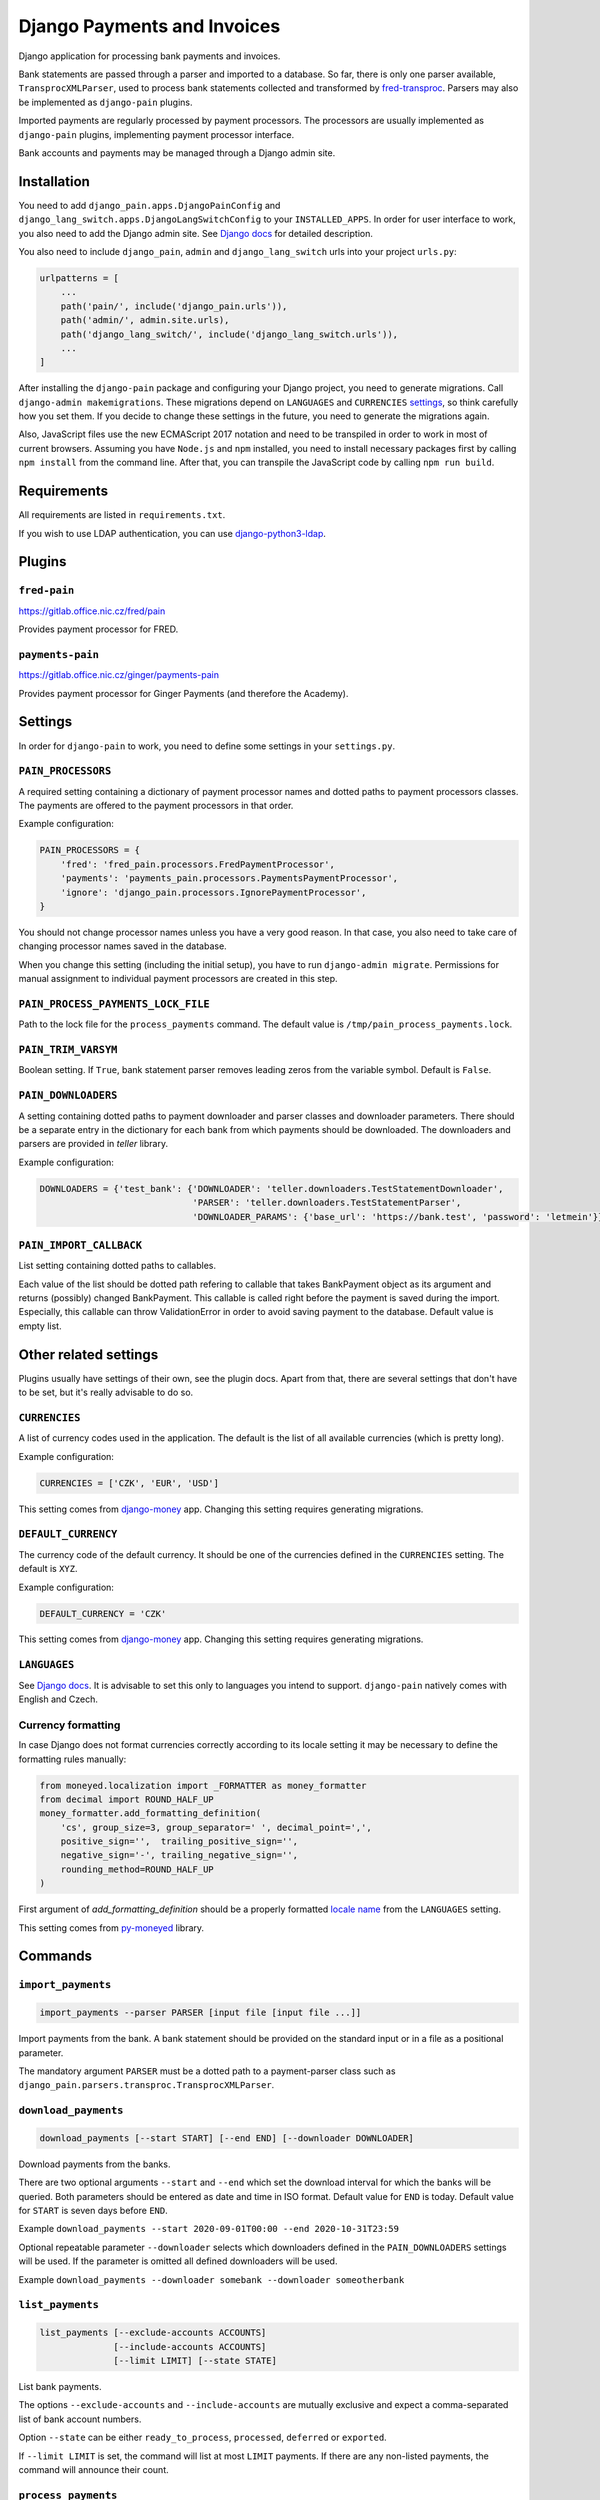 ==============================
 Django Payments and Invoices
==============================

Django application for processing bank payments and invoices.

Bank statements are passed through a parser and imported to a database.
So far, there is only one parser available, ``TransprocXMLParser``,
used to process bank statements collected and transformed by `fred-transproc`_.
Parsers may also be implemented as ``django-pain`` plugins.

Imported payments are regularly processed by payment processors.
The processors are usually implemented as ``django-pain`` plugins, implementing
payment processor interface.

Bank accounts and payments may be managed through a Django admin site.

.. _fred-transproc: https://github.com/CZ-NIC/fred-transproc


Installation
============

You need to add ``django_pain.apps.DjangoPainConfig`` and ``django_lang_switch.apps.DjangoLangSwitchConfig`` to your ``INSTALLED_APPS``.
In order for user interface to work, you also need to add the Django admin site.
See `Django docs`__ for detailed description.

__ https://docs.djangoproject.com/en/dev/ref/contrib/admin/

You also need to include ``django_pain``, ``admin`` and ``django_lang_switch`` urls into your project ``urls.py``:

.. code-block:: python

    urlpatterns = [
        ...
        path('pain/', include('django_pain.urls')),
        path('admin/', admin.site.urls),
        path('django_lang_switch/', include('django_lang_switch.urls')),
        ...
    ]

After installing the ``django-pain`` package and configuring your Django project, you need to generate migrations.
Call ``django-admin makemigrations``.
These migrations depend on ``LANGUAGES`` and ``CURRENCIES`` settings_, so think carefully how you set them.
If you decide to change these settings in the future, you need to generate the migrations again.

Also, JavaScript files use the new ECMAScript 2017 notation and need to be transpiled
in order to work in most of current browsers.
Assuming you have ``Node.js`` and ``npm`` installed,
you need to install necessary packages first by calling ``npm install`` from the command line.
After that, you can transpile the JavaScript code by calling ``npm run build``.

.. _settings: `Other related settings`_

Requirements
============

All requirements are listed in ``requirements.txt``.

If you wish to use LDAP authentication, you can use django-python3-ldap__.

__ https://github.com/etianen/django-python3-ldap


Plugins
=======

``fred-pain``
-------------

https://gitlab.office.nic.cz/fred/pain

Provides payment processor for FRED.

``payments-pain``
-----------------

https://gitlab.office.nic.cz/ginger/payments-pain

Provides payment processor for Ginger Payments (and therefore the Academy).


Settings
========

In order for ``django-pain`` to work, you need to define some settings in your ``settings.py``.

``PAIN_PROCESSORS``
-------------------

A required setting containing a dictionary of payment processor names and dotted paths to payment processors classes.
The payments are offered to the payment processors in that order.

Example configuration:

.. code-block:: python

    PAIN_PROCESSORS = {
        'fred': 'fred_pain.processors.FredPaymentProcessor',
        'payments': 'payments_pain.processors.PaymentsPaymentProcessor',
        'ignore': 'django_pain.processors.IgnorePaymentProcessor',
    }

You should not change processor names unless you have a very good reason.
In that case, you also need to take care of changing processor names saved in the database.

When you change this setting (including the initial setup), you have to run ``django-admin migrate``.
Permissions for manual assignment to individual payment processors are created in this step.

``PAIN_PROCESS_PAYMENTS_LOCK_FILE``
-----------------------------------

Path to the lock file for the ``process_payments`` command.
The default value is ``/tmp/pain_process_payments.lock``.

``PAIN_TRIM_VARSYM``
--------------------

Boolean setting.
If ``True``, bank statement parser removes leading zeros from the variable symbol.
Default is ``False``.

``PAIN_DOWNLOADERS``
--------------------

A setting containing dotted paths to payment downloader and parser classes and downloader parameters.
There should be a separate entry in the dictionary for each bank from which payments should be downloaded.
The downloaders and parsers are provided in `teller` library.

Example configuration:

.. code-block:: python

    DOWNLOADERS = {'test_bank': {'DOWNLOADER': 'teller.downloaders.TestStatementDownloader',
                                 'PARSER': 'teller.downloaders.TestStatementParser',
                                 'DOWNLOADER_PARAMS': {'base_url': 'https://bank.test', 'password': 'letmein'}}}

``PAIN_IMPORT_CALLBACK``
------------------------

List setting containing dotted paths to callables.

Each value of the list should be dotted path refering to callable that takes BankPayment object as its argument and returns (possibly) changed BankPayment.
This callable is called right before the payment is saved during the import.
Especially, this callable can throw ValidationError in order to avoid saving payment to the database.
Default value is empty list.


Other related settings
======================

Plugins usually have settings of their own, see the plugin docs.
Apart from that, there are several settings that don't have to be set, but it's really advisable to do so.

``CURRENCIES``
--------------

A list of currency codes used in the application.
The default is the list of all available currencies (which is pretty long).

Example configuration:

.. code-block:: python

    CURRENCIES = ['CZK', 'EUR', 'USD']

This setting comes from django-money_ app. Changing this setting requires generating migrations.

.. _django-money: https://github.com/django-money/django-money

``DEFAULT_CURRENCY``
--------------------

The currency code of the default currency.
It should be one of the currencies defined in the ``CURRENCIES`` setting.
The default is ``XYZ``.

Example configuration:

.. code-block:: python

    DEFAULT_CURRENCY = 'CZK'

This setting comes from django-money_ app. Changing this setting requires generating migrations.

``LANGUAGES``
-------------

See `Django docs`__.
It is advisable to set this only to languages you intend to support.
``django-pain`` natively comes with English and Czech.

__ https://docs.djangoproject.com/en/dev/ref/settings/#languages

Currency formatting
-------------------

In case Django does not format currencies correctly according to its locale setting it may be necessary to define the formatting rules manually:

.. code-block:: python

    from moneyed.localization import _FORMATTER as money_formatter
    from decimal import ROUND_HALF_UP
    money_formatter.add_formatting_definition(
        'cs', group_size=3, group_separator=' ', decimal_point=',',
        positive_sign='',  trailing_positive_sign='',
        negative_sign='-', trailing_negative_sign='',
        rounding_method=ROUND_HALF_UP
    )

First argument of `add_formatting_definition` should be a properly formatted `locale name`_ from the ``LANGUAGES`` setting.

.. _locale name: https://docs.djangoproject.com/en/dev/topics/i18n/#term-locale-name

This setting comes from py-moneyed_ library.

.. _py-moneyed: https://github.com/limist/py-moneyed


Commands
========

``import_payments``
-------------------

.. code-block::

    import_payments --parser PARSER [input file [input file ...]]

Import payments from the bank.
A bank statement should be provided on the standard input or in a file as a positional parameter.

The mandatory argument ``PARSER`` must be a dotted path to a payment-parser class such as
``django_pain.parsers.transproc.TransprocXMLParser``.

``download_payments``
---------------------

.. code-block::

    download_payments [--start START] [--end END] [--downloader DOWNLOADER]

Download payments from the banks.

There are two optional arguments ``--start`` and ``--end`` which set the download interval for which the banks will be
queried. Both parameters should be entered as date and time in ISO format.
Default value for ``END`` is today.
Default value for ``START`` is seven days before ``END``.

Example ``download_payments --start 2020-09-01T00:00 --end 2020-10-31T23:59``

Optional repeatable parameter ``--downloader`` selects which downloaders defined in the ``PAIN_DOWNLOADERS`` settings will
be used. If the parameter is omitted all defined downloaders will be used.

Example ``download_payments --downloader somebank --downloader someotherbank``

``list_payments``
-----------------

.. code-block::

    list_payments [--exclude-accounts ACCOUNTS]
                  [--include-accounts ACCOUNTS]
                  [--limit LIMIT] [--state STATE]

List bank payments.

The options ``--exclude-accounts`` and ``--include-accounts`` are mutually exclusive
and expect a comma-separated list of bank account numbers.

Option ``--state`` can be either ``ready_to_process``, ``processed``, ``deferred`` or ``exported``.

If ``--limit LIMIT`` is set, the command will list at most ``LIMIT`` payments.
If there are any non-listed payments, the command will announce their count.

``process_payments``
--------------------

.. code-block::

    process_payments [--from TIME_FROM] [--to TIME_TO]

Process unprocessed payments with predefined payment processors.

The command takes all payments in the states ``ready_to_process`` or ``deferred``
and offers them to the individual payment processors.
If any processor accepts the payment, then payment's state is switched to ``processed``.
Otherwise, its state is switched to ``deferred``.

The options ``--from`` and ``--to`` limit payments to be processed by their creation date.
They expect an ISO-formatted datetime value.


Changes
=======

See CHANGELOG_.

.. _CHANGELOG: CHANGELOG.rst
